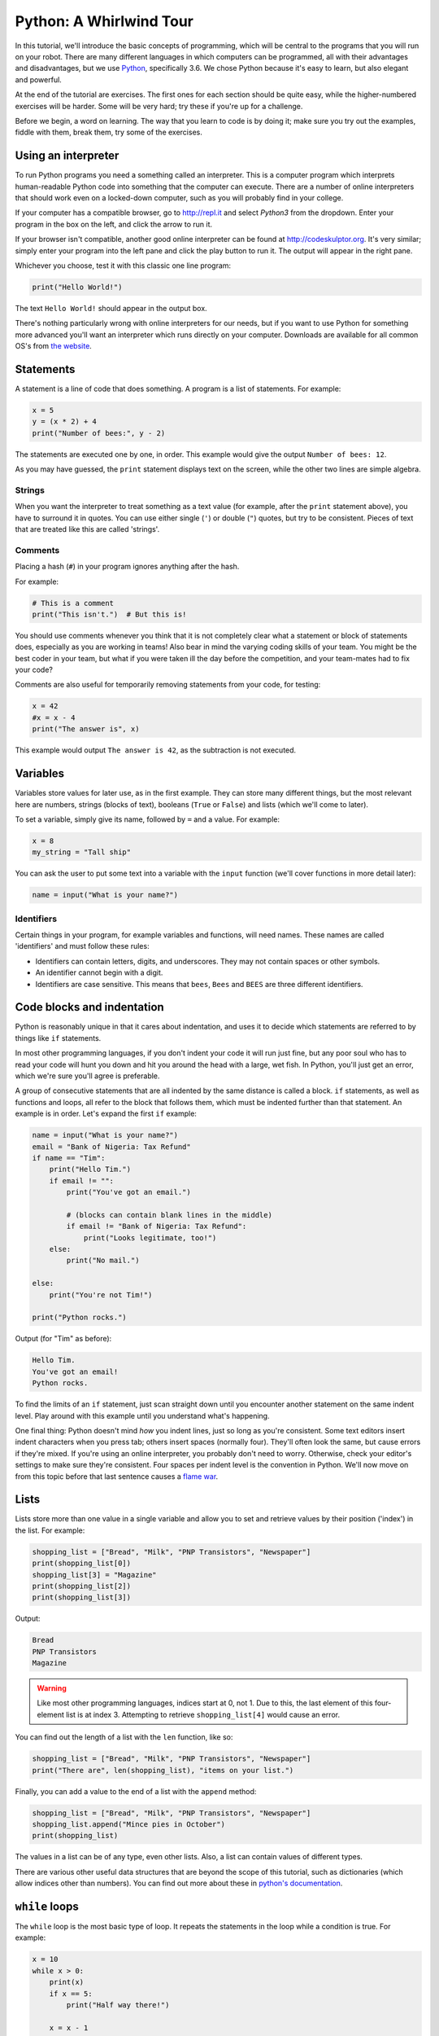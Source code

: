 Python: A Whirlwind Tour
========================

In this tutorial, we'll introduce the basic concepts of programming,
which will be central to the programs that you will run on your robot.
There are many different languages in which computers can be programmed,
all with their advantages and disadvantages, but we use
`Python <https://www.python.org/>`__, specifically 3.6. We chose Python because it's easy to learn,
but also elegant and powerful.

At the end of the tutorial are exercises. The first ones for each
section should be quite easy, while the higher-numbered exercises will
be harder. Some will be very hard; try these if you're up for a
challenge.

Before we begin, a word on learning. The way that you learn to code is
by doing it; make sure you try out the examples, fiddle with them, break
them, try some of the exercises.

Using an interpreter
--------------------

To run Python programs you need a something called an interpreter. This
is a computer program which interprets human-readable Python code into
something that the computer can execute. There are a number of online
interpreters that should work even on a locked-down computer, such as
you will probably find in your college.

If your computer has a compatible browser, go to http://repl.it and
select *Python3* from the dropdown. Enter your program in the box on the
left, and click the arrow to run it.

If your browser isn't compatible, another good online interpreter can be
found at http://codeskulptor.org. It's very similar; simply enter your
program into the left pane and click the play button to run it. The
output will appear in the right pane.

Whichever you choose, test it with this classic one line program:

.. code:: python

    print("Hello World!")

The text ``Hello World!`` should appear in the output box.

There's nothing particularly wrong with online interpreters for our
needs, but if you want to use Python for something more advanced you'll
want an interpreter which runs directly on your computer. Downloads are
available for all common OS's from `the
website <https://www.python.org/downloads/>`__.

Statements
----------

A statement is a line of code that does something. A program is a list
of statements. For example:

.. code:: python

    x = 5
    y = (x * 2) + 4
    print("Number of bees:", y - 2)

The statements are executed one by one, in order. This example would
give the output ``Number of bees: 12``.

As you may have guessed, the ``print`` statement displays text on the
screen, while the other two lines are simple algebra.

Strings
~~~~~~~

When you want the interpreter to treat something as a text value (for
example, after the ``print`` statement above), you have to surround it
in quotes. You can use either single (``'``) or double (``"``) quotes,
but try to be consistent. Pieces of text that are treated like this are
called 'strings'.

Comments
~~~~~~~~

Placing a hash (``#``) in your program ignores anything after the hash.

For example:

.. code:: python

    # This is a comment
    print("This isn't.")  # But this is!

You should use comments whenever you think that it is not completely
clear what a statement or block of statements does, especially as you
are working in teams! Also bear in mind the varying coding skills of
your team. You might be the best coder in your team, but what if you
were taken ill the day before the competition, and your team-mates had
to fix your code?

Comments are also useful for temporarily removing statements from your
code, for testing:

.. code:: python

    x = 42
    #x = x - 4
    print("The answer is", x)

This example would output ``The answer is 42``, as the subtraction is
not executed.

Variables
---------

Variables store values for later use, as in the first example. They can
store many different things, but the most relevant here are numbers,
strings (blocks of text), booleans (``True`` or ``False``) and lists
(which we'll come to later).

To set a variable, simply give its name, followed by ``=`` and a value.
For example:

.. code:: python

    x = 8
    my_string = "Tall ship"

You can ask the user to put some text into a variable with the ``input``
function (we'll cover functions in more detail later):

.. code:: python

    name = input("What is your name?")

Identifiers
~~~~~~~~~~~

Certain things in your program, for example variables and functions,
will need names. These names are called 'identifiers' and must follow
these rules:

-  Identifiers can contain letters, digits, and underscores. They may
   not contain spaces or other symbols.
-  An identifier cannot begin with a digit.
-  Identifiers are case sensitive. This means that ``bees``, ``Bees``
   and ``BEES`` are three different identifiers.

Code blocks and indentation
---------------------------

Python is reasonably unique in that it cares about indentation, and uses
it to decide which statements are referred to by things like ``if``
statements.

In most other programming languages, if you don't indent your code it
will run just fine, but any poor soul who has to read your code will
hunt you down and hit you around the head with a large, wet fish. In
Python, you'll just get an error, which we're sure you'll agree is
preferable.

A group of consecutive statements that are all indented by the same
distance is called a block. ``if`` statements, as well as functions and
loops, all refer to the block that follows them, which must be indented
further than that statement. An example is in order. Let's expand the
first ``if`` example:

.. code:: python

    name = input("What is your name?")
    email = "Bank of Nigeria: Tax Refund"
    if name == "Tim":
        print("Hello Tim.")
        if email != "":
            print("You've got an email.")

            # (blocks can contain blank lines in the middle)
            if email != "Bank of Nigeria: Tax Refund":
                print("Looks legitimate, too!")
        else:
            print("No mail.")

    else:
        print("You're not Tim!")

    print("Python rocks.")

Output (for "Tim" as before):

.. code:: text

    Hello Tim.
    You've got an email!
    Python rocks.

To find the limits of an ``if`` statement, just scan straight down until
you encounter another statement on the same indent level. Play around
with this example until you understand what's happening.

One final thing: Python doesn't mind *how* you indent lines, just so
long as you're consistent. Some text editors insert indent characters
when you press tab; others insert spaces (normally four). They'll often
look the same, but cause errors if they're mixed. If you're using an
online interpreter, you probably don't need to worry. Otherwise, check
your editor's settings to make sure they're consistent. Four spaces per
indent level is the convention in Python. We'll now move on from this
topic before that last sentence causes a `flame
war <https://www.youtube.com/watch?v=SsoOG6ZeyUI>`__.

Lists
-----

Lists store more than one value in a single variable and allow you to
set and retrieve values by their position ('index') in the list. For
example:

.. code:: python

    shopping_list = ["Bread", "Milk", "PNP Transistors", "Newspaper"]
    print(shopping_list[0])
    shopping_list[3] = "Magazine"
    print(shopping_list[2])
    print(shopping_list[3])

Output:

.. code:: text

    Bread
    PNP Transistors
    Magazine

.. Warning::
    Like most other programming languages, indices
    start at 0, not 1. Due to this, the last element of this four-element
    list is at index 3. Attempting to retrieve ``shopping_list[4]`` would
    cause an error.

You can find out the length of a list with the ``len`` function, like
so:

.. code:: python

    shopping_list = ["Bread", "Milk", "PNP Transistors", "Newspaper"]
    print("There are", len(shopping_list), "items on your list.")

Finally, you can add a value to the end of a list with the ``append``
method:

.. code:: python

    shopping_list = ["Bread", "Milk", "PNP Transistors", "Newspaper"]
    shopping_list.append("Mince pies in October")
    print(shopping_list)

The values in a list can be of any type, even other lists. Also, a list
can contain values of different types.

There are various other useful data structures that are beyond the scope
of this tutorial, such as dictionaries (which allow indices other than
numbers). You can find out more about these in `python's
documentation <http://docs.python.org/tutorial/datastructures.html>`__.

``while`` loops
---------------

The ``while`` loop is the most basic type of loop. It repeats the
statements in the loop while a condition is true. For example:

.. code:: python

    x = 10
    while x > 0:
        print(x)
        if x == 5:
            print("Half way there!")

        x = x - 1

    print("Zero!")

Output:

.. code:: text

    10
    9
    8
    7
    6
    5
    Half way there!
    4
    3
    2
    1
    Zero!

The condition is the same as it would be in an ``if`` statement and the
block of code to put in the loop is denoted in the same way, too.

``for`` loops
-------------

The most common application of loops is in conjunction with lists. The
``for`` loop is designed specifically for that purpose. For example:

.. code:: python

    shopping_list = ["Bread", "Milk", "PNP Transistors", "Newspaper"]
    for x in shopping_list:
        print("[ ]", x)

The code is executed once for each item in the list, with ``x`` set to
each item in turn. So, the output of this example is:

.. code:: text

    [ ] Bread
    [ ] Milk
    [ ] PNP Transistors
    [ ] Newspaper

Unfortunately, this method doesn't tell you the index of the current
item. ``x`` is only a temporary variable, so modifying it has no effect
on the list itself (try it). This is where the ``enumerate`` function
comes in (see `Calling functions <#calling-functions>`__). It tells us
the index of each value we loop over. An example with numbers:

.. code:: python

    prices = [4, 5, 2, 1.50]
    # Add VAT
    for index, value in enumerate(prices):
        prices[index] = value * 1.20

    print(prices)

Output:

.. code:: text

    [4.8, 6.0, 2.4, 1.7999999999999998]

Calling functions
-----------------

Functions are pre-written bits of code that can be run ('called') at any
point. The simplest functions take no parameters and return nothing. For
example, the ``exit`` function ends your program prematurely:

.. code:: python

    x = 10
    while x > 0:
        print(x)
        x = x - 1
        if x == 5:
            exit()  # not supported in repl.it!

This will output the numbers 10 to 6, and then stop. Not very useful.
However, most functions take input values ('parameters') and output
something useful (a 'return value'). For example, the ``len`` function
returns the length of the given list:

.. code:: python

    my_list = [42, "BOOMERANG!!!", [0, 3]]
    print(len(my_list))

Output:

.. code:: text

    3

Combined with the ``range`` function, which returns a list of numbers in
a certain range, you get a list of indices for the list (you might want
to look back at that second ``for`` example).

.. code:: python

    my_list = [42, "BOOMERANG!!!", [0, 3]]
    print(range(len(my_list)))

Output:

.. code:: text

    [0, 1, 2]

The ``range`` function can also take multiple parameters:

.. code:: python

    print(range(5))           # numbers from 0 to 4.
    print(range(2, 5))         # numbers from 2 to 4.
    print(range(1, 10, 2))     # odd numbers from 1 to 10

Output:

.. code:: text

    [0, 1, 2, 3, 4]
    [2, 3, 4]
    [1, 3, 5, 7, 9]

There are many built-in functions supplied with Python (see
`appendix <#built-in-functions>`__). Most are in 'modules', collections
of functions which have to be imported. For example, the ``math`` module
contains mathematical functions. To use the ``sin`` function, we must
import it:

.. code:: python

    import math

    print(math.sin(math.pi / 2))

Defining functions
~~~~~~~~~~~~~~~~~~

Of course, you'll want to make your own functions. To do this, you
precede a block of code with a ``def`` statement, specifying an
identifier for the function, and any parameters you might want. For
example:

.. code:: python

    def annoy(num_times):
        for i in range(num_times):
            print("Na na na-na na!")

    annoy(3)

The output would be three annoying lines of ``Na na na-na na!``.

To return a value, use the ``return`` statement. A rather trivial
example:

.. code:: python

    def multiply(x, y):
        return x * y

    print(multiply(2, 3))

Using functions effectively
~~~~~~~~~~~~~~~~~~~~~~~~~~~

Without functions, most programs would be very hard to read and
maintain. Here's an example (admittedly a little contrived):

.. code:: python

    my_string = "All bees like cheese when they're wearing hats."
    x = 0
    for c in my_string:
        if c == "a":
            x = x + 1

    y = 0
    for c in my_string:
        if c == "e":
            y = y + 1

Before we explain the example, try and figure out what it does. What do
``x`` and ``y`` represent?

Now, let's refine it with functions:

.. code:: python

    def count_letter(string, l):
        x = 0
        for c in string:
            if c == l:
                x = x + 1

        return x

    my_string = "Bees like cheese when they're wearing hats."

    x = count_letter(my_string, "a")
    y = count_letter(my_string, "e")

This version has a number of advantages:

-  It's far more obvious what the program does.
-  The program is shorter, and cleaner.
-  The code for counting letters in a string is in only one place, and
   can be reused.

The last point has another advantage. There's a bug in this program:
upper-case letters aren't counted. It's easy to fix, but in the function
version we only have to apply the fix in one place. True, it would only
be two places in the original, but in a major program, it could be
thousands.

You should try and use functions wherever you see multiple lines of code
that are repeated, or find yourself writing code to do the same thing
(or a similar thing) more than once. In these situations, look at the
relevant bits of code and try to think of a way to put it into a
function.

Scope
-----

When you set a variable inside a function, it will only keep its value
inside that function. For example:

.. code:: python

    x = 2

    def foo():
        x = 3
        print("In foo(), x =", x)

    foo()
    print("Outside foo(), x =", x)

Output:

.. code:: text

    In foo(), x = 3
    Outside foo(), x = 2

This can get quite confusing, so it's best to avoid giving variables
inside functions ('local' variables) the same identifier as those
outside. If you want to get information out of a function, ``return``
it.

This concept is called 'scope'. We say that variables which are changed
inside a function are in a different scope from those outside.

You can have functions within functions, and this can actually be quite
useful. In this situation, each nested function will also have its own
scope.

Exercises: variables and mathematics
------------------------------------

Average calculator
~~~~~~~~~~~~~~~~~~

The first two lines of this program put two numbers entered by the user
into variables ``a`` and ``b``. The ``int`` function converts a string
(a piece of text like the ones returned by ``input`` e.g. ``"42"``)
into a number (e.g. ``42``). Replace the comment with code that
averages the numbers and puts them in a variable called ``average``.

.. code:: python

    string1 = input("Enter first number: ")
    string2 = input("Enter second number: ")

    a = int(string1)
    b = int(string2)

    # Store the average of a and b in the variable `average`

    print("The average of", a, "and", b, "is", average)

Run your code and check that it works.

Distance calculator
~~~~~~~~~~~~~~~~~~~

Write a program which uses ``input`` to take an X and a Y coordinate,
and calculate the distance from (0, 0) to (X, Y) using Pythagoras'
Theorem. Put the code into an interpreter and run it. Does it do what
you expected?

.. Tip::
    You can find the square root of a number by raising
    it to the power of 0.5, for example, ``my_number ** 0.5``.

**Extension:** can you adapt the program to calculate the distance
between any two points?

Booleans and ``if`` statements
~~~~~~~~~~~~~~~~~~~~~~~~~~~~~~

A boolean value is either ``True`` or ``False``. For example:

.. code:: python

    print(42 > 5)
    print(4 == 2)

Output:

.. code:: text

    True
    False

``<`` and ``==`` are operators, just like ``+`` or ``*``, which return
booleans. Others include ``<=`` (less than or equal to), ``>``, ``>=``
and ``!=`` (not equal to). You can also use ``and``, ``or``, and ``not``
(see the `Operators <#operators>`__ appendix).

``if`` statements execute code only if their condition is true. The code
to include in the ``if`` is denoted by a number of indented lines. To
indent a line, press the tab key or insert four spaces at the start. You
can also include an ``else`` statement, which is executed if the
condition is false. For example:

.. code:: python

    name = input("What is your name?")
    if name == "Tim":
        print("Hello Tim.")
        print("You've got an email.")
    else:
        print("You're not Tim!")

    print("Python rocks!")

If you typed "Tim" at the prompt, this example would output:

.. code:: text

    Hello Tim.
    You've got an email.
    Python rocks!

Having another ``if`` in the ``else`` block is very common:

.. code:: python

    price = 50000 * 1.3
    if price < 60000:
        print("We can afford the tall ship!")
    else:
        if price < 70000:
            print("We might be able to afford the tall ship...")
        else:
            print("We can't afford the tall ship. :-(")

So common that there's a special keyword, ``elif``, for the purpose. So,
the following piece of code is equivalent to the last:

.. code:: python

    price = 50000 * 1.3
    if price < 60000:
        print("We can afford the tall ship!")
    elif price < 70000:
        print("We might be able to afford the tall ship...")
    else:
        print("We can't afford the tall ship. :-(")

Both output:

.. code:: text

    We might be able to afford the tall ship...

Exercises: ``if`` statements and blocks
---------------------------------------

So many ``if``\ s
~~~~~~~~~~~~~~~~~

Without running it, work out what output the following code will give:

.. code:: python

    some_text = "Duct Tape"
    if 5 > 4:
        print("Maths works.")
        if some_text == "duct tape":
            print("The case is wrong.")
        elif some_text == "Duct Tape":
            print("That's right.")
        else:
            print("Completely wrong.")
    else:
        print("Oh-oh.")

Run the code and check your prediction.

Age detection tool
~~~~~~~~~~~~~~~~~~

Write a program that asks the user for their age, and prints a different
message depending on whether they are under 18, over 65, or in between.

Exercises: lists and loops
--------------------------

A better average calculator
~~~~~~~~~~~~~~~~~~~~~~~~~~~

Write a program which calculates the average of a list of numbers. You
can specify the list in the code.

**Extension:** You can tell when a user has not entered anything at a
``input`` prompt when it returns the empty string, ``""``. Otherwise, it
returns a string (like "42.5"), which you can turn into a number with
the ``float`` function. Additionally, extend your program to let the
user enter the list of values. Stop asking for new list entries when
they do not enter anything at the ``input`` prompt. Example of how to
recognize when a user doesn't enter anything:

.. code:: python

    var = input("Enter a number: ")
    if var == "":
        print("You didn't enter anything!")
    else:
        print("You entered", float(var))

Fizz buzz
~~~~~~~~~

Write a program which prints a list of numbers from 0 to 100, but
replace numbers divisible by 3 with "Fizz", numbers divisible by 5 with
"Buzz", and numbers divisible by both with "Fizz Buzz".

**Extension:** create a list of numbers, and replace a number with
"Fuzz" if it is a multiple of any number in the list.

Trees and triangles
~~~~~~~~~~~~~~~~~~~

You can combine (or 'concatenate') strings in Python with the ``+``
operator:

.. code:: python

    str = "Hello "
    str = str + "World!"
    print(str)

Write a program that asks the user for a number, and then prints a
triangle of that height, with its right angle at the bottom left. For
example, given the number 3, the program should output:

.. code:: text

    *
    **
    ***

Try the same, but with the right angle in the top-right, like so (again,
for input 3):

.. code:: text

    ***
     **
      *

**Extension:** print out a tree shape of the given size. For example, a
tree of size 4 would look like this:

.. code:: text

       *
      ***
     *****
    *******
       *
       *

Exercises: functions
--------------------

Trigonometry
~~~~~~~~~~~~

Write a program that takes as input an angle (in radians) and the length
of one side (of your choice) of a right-angled triangle. Print out the
length of all sides of the triangle.

You'll need the functions contained in the ``math``
module `(docs here) <http://docs.python.org/library/math.html>`_

.. NOTE::
    Python uses radians for its angles. If you are not comfortable with
    radians, you can use the ``radians`` function in the ``math`` module to
    convert to radians from degrees.

**Extension:** you can return multiple values from a function like so:

.. code:: python

    def foo():
        return 1, 2, 3

    x, y, z = foo()

Wrap your triangle calculation code in a function.

Greeting
~~~~~~~~

Write a function that takes a name as an input, and prints a message
greeting that person.

Average function
~~~~~~~~~~~~~~~~

Wrap the code for your average calculator from the Lists and Loops
exercises in a function that takes a list as a parameter and returns its
average.

What to do next
---------------

As mentioned at the start, there are loads of Python exercises out there
on the Web. If you want to learn some more advanced concepts, there are
more tutorials out there too. `Here's </tutorials/intro-to-python/>`__
our recommendations of tutorials from
`Codecademy <https://www.codecademy.com/>`__.

Appendices
----------

Operators
~~~~~~~~~

There are three types of operators in Python: arithmetic, comparison,
and logical. I'll list the most important.

Arithmetic
^^^^^^^^^^

The usual mathematical order (BODMAS) applies to these, just like in
normal algebra.

``+``, ``-``, ``*``, ``/``
    Self-explanatory.
``%``
    Remainder. For example, ``5 % 2`` is 1, ``4 % 2`` is 0.
``**``
    power (e.g. ``4 ** 2`` is 4 squared)

Comparison
^^^^^^^^^^

These return a boolean (``True`` or ``False``) value, and are used in
``if`` statements and ``while`` loops. These are always done after
arithmetic.

``==``, ``!=``
    equal to, not equal to
``<``, ``<=``, ``>``, ``>=``
    less than, less than or equal to, greater than, etc.
``in``
    returns true if the item on the left is contained in the item on the
    right. The items can be strings, lists, or other objects. For
    example:

.. code:: python

    if "car" in "Scarzy's hair":
        print("Of course.")

.. code:: python

    if 7 in [2, 35, 7, 8]:
        print("Found a seven!")

Logical
^^^^^^^

These operators are ``and``, ``or``, and ``not``. They are done after
both arithmetic and comparisons. They're pretty self-explanatory, with
an example:

.. code:: python

    x = 5
    y = 8
    z = 2

    if x == 5 and y == 3:
        print("Yes")
    else:
        print("No")

    print(x == 5 or not y == 8)         # could use y != 8 instead
    print(x == 2 and y == 3 or z == 2)  # needs brackets for clarity!

Output:

.. code:: text

    No
    True
    True

When more than one boolean operator is used in an expression, ``not`` is
performed first (as it works on a single operand). After this, ``and``
is done before ``or``, but you should use brackets instead of relying on
that fact, for readability. So, the last line of the example should
read:

.. code:: python

    print((x == 2 and y == 3) or z == 2)

Built-in functions
~~~~~~~~~~~~~~~~~~

A lot of functions are defined for you by Python. Those listed in `the
docs <http://docs.python.org/library/functions.html>`__ are always
available, and are the most commonly used, including ``len``, ``range``,
and enumerate.

Others are contained in modules. To use a function from a module, you
must ``import`` that module, like so:

.. code:: python

    import math
    print(math.sqrt(4))

One of the most useful modules for the moment will be the ``math`` module,
see `the python docs <http://docs.python.org/library/math.html>`__ for
more info.
